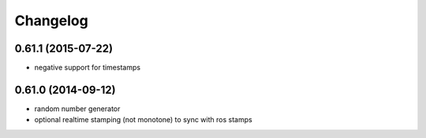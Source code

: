 ^^^^^^^^^
Changelog
^^^^^^^^^

0.61.1 (2015-07-22)
-------------------
* negative support for timestamps

0.61.0 (2014-09-12)
-------------------
* random number generator
* optional realtime stamping (not monotone) to sync with ros stamps

